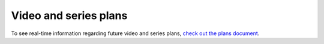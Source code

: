 Video and series plans
######################

To see real-time information regarding future video and series plans, `check out the plans document <https://plans.carberra.xyz>`_.

